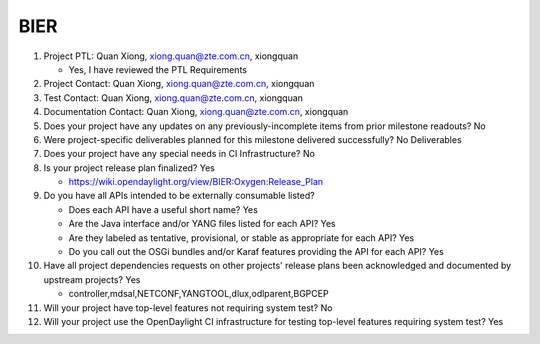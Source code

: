 ====
BIER
====

1. Project PTL: Quan Xiong, xiong.quan@zte.com.cn, xiongquan

   - Yes, I have reviewed the PTL Requirements

2. Project Contact: Quan Xiong, xiong.quan@zte.com.cn, xiongquan

3. Test Contact: Quan Xiong, xiong.quan@zte.com.cn, xiongquan

4. Documentation Contact: Quan Xiong, xiong.quan@zte.com.cn, xiongquan

5. Does your project have any updates on any previously-incomplete items from
   prior milestone readouts? No

6. Were project-specific deliverables planned for this milestone delivered
   successfully? No Deliverables

7. Does your project have any special needs in CI Infrastructure? No

8. Is your project release plan finalized? Yes

   - https://wiki.opendaylight.org/view/BIER:Oxygen:Release_Plan

9. Do you have all APIs intended to be externally consumable listed?

   - Does each API have a useful short name? Yes
   - Are the Java interface and/or YANG files listed for each API? Yes
   - Are they labeled as tentative, provisional, or stable as appropriate for
     each API? Yes
   - Do you call out the OSGi bundles and/or Karaf features providing the API
     for each API? Yes

10. Have all project dependencies requests on other projects' release plans
    been acknowledged and documented by upstream projects? Yes

    - controller,mdsal,NETCONF,YANGTOOL,dlux,odlparent,BGPCEP

11. Will your project have top-level features not requiring system test? No

12. Will your project use the OpenDaylight CI infrastructure for testing
    top-level features requiring system test? Yes
